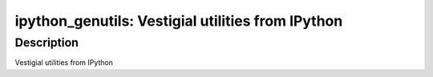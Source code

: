 ipython_genutils: Vestigial utilities from IPython
==================================================

Description
-----------

Vestigial utilities from IPython
